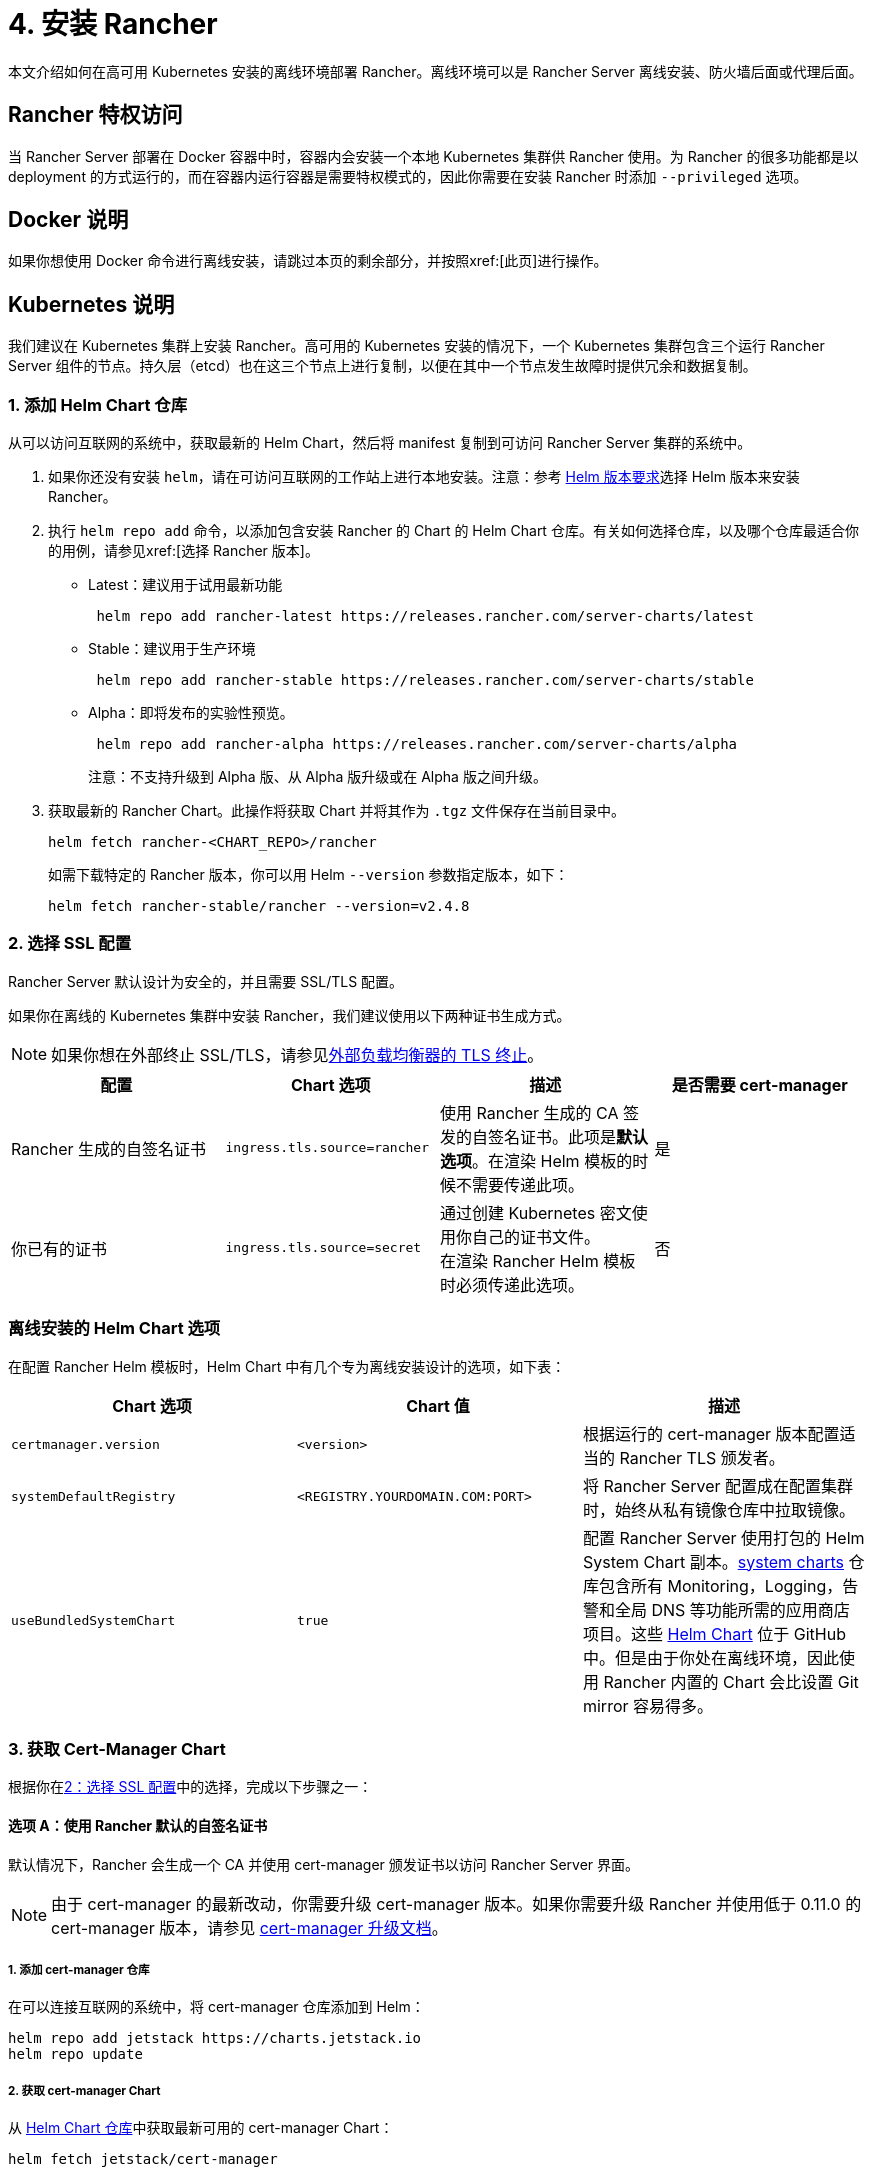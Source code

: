 = 4. 安装 Rancher

本文介绍如何在高可用 Kubernetes 安装的离线环境部署 Rancher。离线环境可以是 Rancher Server 离线安装、防火墙后面或代理后面。

== Rancher 特权访问

当 Rancher Server 部署在 Docker 容器中时，容器内会安装一个本地 Kubernetes 集群供 Rancher 使用。为 Rancher 的很多功能都是以 deployment 的方式运行的，而在容器内运行容器是需要特权模式的，因此你需要在安装 Rancher 时添加 `--privileged` 选项。

== Docker 说明

如果你想使用 Docker 命令进行离线安装，请跳过本页的剩余部分，并按照xref:[此页]进行操作。

== Kubernetes 说明

我们建议在 Kubernetes 集群上安装 Rancher。高可用的 Kubernetes 安装的情况下，一个 Kubernetes 集群包含三个运行 Rancher Server 组件的节点。持久层（etcd）也在这三个节点上进行复制，以便在其中一个节点发生故障时提供冗余和数据复制。

=== 1. 添加 Helm Chart 仓库

从可以访问互联网的系统中，获取最新的 Helm Chart，然后将 manifest 复制到可访问 Rancher Server 集群的系统中。

. 如果你还没有安装 `helm`，请在可访问互联网的工作站上进行本地安装。注意：参考 xref:installation-and-upgrade/requirements/helm-version-requirements.adoc[Helm 版本要求]选择 Helm 版本来安装 Rancher。
. 执行 `helm repo add` 命令，以添加包含安装 Rancher 的 Chart 的 Helm Chart 仓库。有关如何选择仓库，以及哪个仓库最适合你的用例，请参见xref:[选择 Rancher 版本]。
 ** Latest：建议用于试用最新功能
+
----
 helm repo add rancher-latest https://releases.rancher.com/server-charts/latest
----

 ** Stable：建议用于生产环境
+
----
 helm repo add rancher-stable https://releases.rancher.com/server-charts/stable
----

 ** Alpha：即将发布的实验性预览。
+
----
 helm repo add rancher-alpha https://releases.rancher.com/server-charts/alpha
----
+
注意：不支持升级到 Alpha 版、从 Alpha 版升级或在 Alpha 版之间升级。
. 获取最新的 Rancher Chart。此操作将获取 Chart 并将其作为 `.tgz` 文件保存在当前目录中。
+
[,plain]
----
helm fetch rancher-<CHART_REPO>/rancher
----
+
如需下载特定的 Rancher 版本，你可以用 Helm `--version` 参数指定版本，如下：
+
[,plain]
----
helm fetch rancher-stable/rancher --version=v2.4.8
----

=== 2. 选择 SSL 配置

Rancher Server 默认设计为安全的，并且需要 SSL/TLS 配置。

如果你在离线的 Kubernetes 集群中安装 Rancher，我们建议使用以下两种证书生成方式。

[NOTE]
====

如果你想在外部终止 SSL/TLS，请参见xref:installation-and-upgrade/references/helm-chart-options.adoc#_外部_tls_终止[外部负载均衡器的 TLS 终止]。
====


|===
| 配置 | Chart 选项 | 描述 | 是否需要 cert-manager

| Rancher 生成的自签名证书
| `ingress.tls.source=rancher`
| 使用 Rancher 生成的 CA 签发的自签名证书。此项是**默认选项**。在渲染 Helm 模板的时候不需要传递此项。
| 是

| 你已有的证书
| `ingress.tls.source=secret`
| 通过创建 Kubernetes 密文使用你自己的证书文件。 +
在渲染 Rancher Helm 模板时必须传递此选项。
| 否
|===

=== 离线安装的 Helm Chart 选项

在配置 Rancher Helm 模板时，Helm Chart 中有几个专为离线安装设计的选项，如下表：

|===
| Chart 选项 | Chart 值 | 描述

| `certmanager.version`
| `<version>`
| 根据运行的 cert-manager 版本配置适当的 Rancher TLS 颁发者。

| `systemDefaultRegistry`
| `<REGISTRY.YOURDOMAIN.COM:PORT>`
| 将 Rancher Server 配置成在配置集群时，始终从私有镜像仓库中拉取镜像。

| `useBundledSystemChart`
| `true`
| 配置 Rancher Server 使用打包的 Helm System Chart 副本。link:https://github.com/rancher/system-charts[system charts] 仓库包含所有 Monitoring，Logging，告警和全局 DNS 等功能所需的应用商店项目。这些 https://github.com/rancher/system-charts[Helm Chart] 位于 GitHub 中。但是由于你处在离线环境，因此使用 Rancher 内置的 Chart 会比设置 Git mirror 容易得多。
|===

=== 3. 获取 Cert-Manager Chart

根据你在<<_2_选择_ssl_配置,2：选择 SSL 配置>>中的选择，完成以下步骤之一：

==== 选项 A：使用 Rancher 默认的自签名证书

默认情况下，Rancher 会生成一个 CA 并使用 cert-manager 颁发证书以访问 Rancher Server 界面。

[NOTE]
====

由于 cert-manager 的最新改动，你需要升级 cert-manager 版本。如果你需要升级 Rancher 并使用低于 0.11.0 的 cert-manager 版本，请参见 xref:installation-and-upgrade/resources/upgrade-cert-manager.adoc[cert-manager 升级文档]。
====


===== 1. 添加 cert-manager 仓库

在可以连接互联网的系统中，将 cert-manager 仓库添加到 Helm：

[,plain]
----
helm repo add jetstack https://charts.jetstack.io
helm repo update
----

===== 2. 获取 cert-manager Chart

从 https://artifacthub.io/packages/helm/cert-manager/cert-manager[Helm Chart 仓库]中获取最新可用的 cert-manager Chart：

[,plain]
----
helm fetch jetstack/cert-manager
----

===== 3. 检索 Cert-Manager CRD

为 cert-manager 下载所需的 CRD 文件：

[,plain]
----
curl -L -o cert-manager-crd.yaml https://github.com/cert-manager/cert-manager/releases/download/<VERSION>/cert-manager.crds.yaml
----

=== 4. 安装 Rancher

将获取的 Chart 复制到有权访问 Rancher Server 集群的系统以完成安装。

==== 1. 安装 Cert-Manager

使用要用于安装 Chart 的选项来安装 cert-manager。记住要设置 `image.repository` 选项，以从你的私有镜像仓库拉取镜像。此操作会创建一个包含 Kubernetes manifest 文件的 `cert-manager` 目录。

[NOTE]
====

要查看自定义 cert-manager 安装的选项（包括集群使用 PodSecurityPolicies 的情况），请参阅 https://artifacthub.io/packages/helm/cert-manager/cert-manager#configuration[cert-manager 文档]。
====


.单击展开
[%collapsible]
======
如果你使用自签名证书，安装 cert-manager：

. 为 cert-manager 创建命名空间：
+
[,plain]
----
kubectl create namespace cert-manager
----

. 创建 cert-manager CustomResourceDefinition (CRD)。
+
[,plain]
----
kubectl apply -f cert-manager/cert-manager-crd.yaml
----

. 安装 cert-manager。
+
[,plain]
----
helm install cert-manager ./cert-manager-<VERSION>.tgz \
    --namespace cert-manager \
    --set image.repository=<REGISTRY.YOURDOMAIN.COM:PORT>/quay.io/jetstack/cert-manager-controller \
    --set webhook.image.repository=<REGISTRY.YOURDOMAIN.COM:PORT>/quay.io/jetstack/cert-manager-webhook \
    --set cainjector.image.repository=<REGISTRY.YOURDOMAIN.COM:PORT>/quay.io/jetstack/cert-manager-cainjector \
    --set startupapicheck.image.repository=<REGISTRY.YOURDOMAIN.COM:PORT>/quay.io/jetstack/cert-manager-ctl
----
+
======

==== 2. 安装 Rancher

首先，参见xref:installation-and-upgrade/resources/tls-secrets.adoc[添加 TLS 密文]发布证书文件，以便 Rancher 和 Ingress Controller 可以使用它们。

然后，使用 kubectl 为 Rancher 创建命名空间：

[,plain]
----
kubectl create namespace cattle-system
----

然后安装 Rancher，并声明你选择的选项。参考下表来替换每个占位符。Rancher 需要配置为使用私有镜像仓库，以便配置所有 Rancher 启动的 Kubernetes 集群或 Rancher 工具。

对于 Kubernetes v1.25 或更高版本，使用 Rancher v2.7.2-v2.7.4 时，将 `global.cattle.psp.enabled` 设置为 `false`。对于 Rancher v2.7.5 及更高版本来说，这不是必需的，但你仍然可以手动设置该选项。

|===
| 占位符 | 描述

| `<VERSION>`
| 输出压缩包的版本号。

| `<RANCHER.YOURDOMAIN.COM>`
| 指向负载均衡器的 DNS 名称。

| `<REGISTRY.YOURDOMAIN.COM:PORT>`
| 你的私有镜像仓库的 DNS 名称。

| `<CERTMANAGER_VERSION>`
| 在 K8s 集群上运行的 cert-manager 版本。
|===

[,plain]
----
   helm install rancher ./rancher-<VERSION>.tgz \
    --namespace cattle-system \
    --set hostname=<RANCHER.YOURDOMAIN.COM> \
    --set certmanager.version=<CERTMANAGER_VERSION> \
    --set rancherImage=<REGISTRY.YOURDOMAIN.COM:PORT>/rancher/rancher \
    --set systemDefaultRegistry=<REGISTRY.YOURDOMAIN.COM:PORT> \ # 设置在 Rancher 中使用的默认私有镜像仓库
    --set useBundledSystemChart=true # 使用打包的 Rancher System Chart
----

*可选*：如需安装特定的 Rancher 版本，设置``rancherImageTag`` 的值，例如：`--set rancherImageTag=v2.5.8`

==== 选项 B：使用 Kubernetes 密文从文件中获取证书

===== 1. 创建密文

使用你自己的证书来创建 Kubernetes 密文，以供 Rancher 使用。证书的 common name 需要与以下命令中的 `hostname` 选项匹配，否则 Ingress Controller 将无法为 Rancher 配置站点。

===== 2. 安装 Rancher

安装 Rancher，并声明你选择的选项。参考下表来替换每个占位符。Rancher 需要配置为使用私有镜像仓库，以便配置所有 Rancher 启动的 Kubernetes 集群或 Rancher 工具。

对于 Kubernetes v1.25 或更高版本，使用 Rancher v2.7.2-v2.7.4 时，将 `global.cattle.psp.enabled` 设置为 `false`。对于 Rancher v2.7.5 及更高版本来说，这不是必需的，但你仍然可以手动设置该选项。

|===
| 占位符 | 描述

| `<VERSION>`
| 输出压缩包的版本号。

| `<RANCHER.YOURDOMAIN.COM>`
| 指向负载均衡器的 DNS 名称。

| `<REGISTRY.YOURDOMAIN.COM:PORT>`
| 你的私有镜像仓库的 DNS 名称。
|===

[,plain]
----
   helm install rancher ./rancher-<VERSION>.tgz \
    --namespace cattle-system \
    --set hostname=<RANCHER.YOURDOMAIN.COM> \
    --set rancherImage=<REGISTRY.YOURDOMAIN.COM:PORT>/rancher/rancher \
    --set ingress.tls.source=secret \
    --set systemDefaultRegistry=<REGISTRY.YOURDOMAIN.COM:PORT> \ # 设置在 Rancher 中使用的默认私有镜像仓库
    --set useBundledSystemChart=true # 使用打包的 Rancher System Chart
----

如果你使用的是私有 CA 签名的证书，请在 `--set ingress.tls.source=secret` 后加上 `--set privateCA=true`：

[,plain]
----
   helm install rancher ./rancher-<VERSION>.tgz \
    --namespace cattle-system \
    --set hostname=<RANCHER.YOURDOMAIN.COM> \
    --set rancherImage=<REGISTRY.YOURDOMAIN.COM:PORT>/rancher/rancher \
    --set ingress.tls.source=secret \
    --set privateCA=true \
    --set systemDefaultRegistry=<REGISTRY.YOURDOMAIN.COM:PORT> \ # 设置在 Rancher 中使用的默认私有镜像仓库
    --set useBundledSystemChart=true # 使用打包的 Rancher System Chart
----

安装已完成。

[CAUTION]
====

如果你不想发送遥测数据，在首次登录时退出xref:faq/telemetry.adoc[遥测]。如果在离线安装的环境中让这个功能处于 active 状态，socket 可能无法打开。
====


== 其他资源

以下资源可能对安装 Rancher 有帮助：

* xref:installation-and-upgrade/references/helm-chart-options.adoc[Rancher Helm Chart 选项]
* xref:installation-and-upgrade/resources/tls-secrets.adoc[添加 TLS 密文]
* xref:installation-and-upgrade/troubleshooting/troubleshooting.adoc[Rancher Kubernetes 安装的故障排除]
